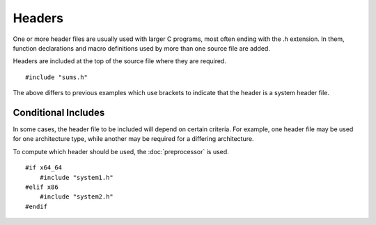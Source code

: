 Headers
=======
One or more header files are usually used with larger C programs, most often ending with the .h extension. In them, function declarations and macro definitions used by more than one source file are added.

Headers are included at the top of the source file where they are required.

::

  #include "sums.h"

The above differs to previous examples which use brackets to indicate that the header is a system header file.

====================
Conditional Includes
====================
In some cases, the header file to be included will depend on certain criteria. For example, one header file may be used for one architecture type, while another may be required for a differing architecture.

To compute which header should be used, the :doc:`preprocessor` is used.

::

  #if x64_64
      #include "system1.h"
  #elif x86
      #include "system2.h"
  #endif
